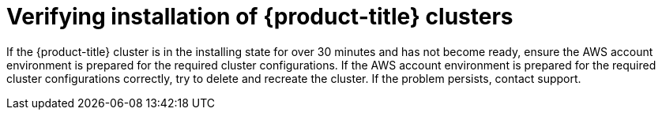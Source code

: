 // Module included in the following assemblies:
//
// * support/rosa-troubleshooting-installations-hcp .adoc
:_mod-docs-content-type: PROCEDURE
[id="rosa-verify-hcp-install_{context}"]
= Verifying installation of {product-title} clusters

If the {product-title} cluster is in the installing state for over 30 minutes and has not become ready, ensure the AWS account environment is prepared for the required cluster configurations. If the AWS account environment is prepared for the required cluster configurations correctly, try to delete and recreate the cluster. If the problem persists, contact support.